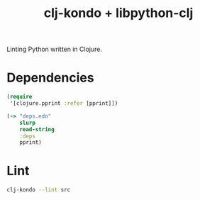 #+title: clj-kondo + libpython-clj

Linting Python written in Clojure.

* Dependencies
#+begin_src clojure :backend babashka :results output verbatim :export results :wrap src clojure
(require
 '[clojure.pprint :refer [pprint]])

(-> "deps.edn"
    slurp
    read-string
    :deps
    pprint)
#+end_src

#+results:
#+begin_src clojure
{clj-python/libpython-clj #:mvn{:version "2.025"},
 org.clojure/clojure #:mvn{:version "1.11.1"}}
#+end_src

* Lint
#+begin_src sh :results output verbatim
clj-kondo --lint src
#+end_src

#+results:
: src/python.clj:25:21: error: Unresolved symbol: tolist
: linting took 9ms, errors: 1, warnings: 0
